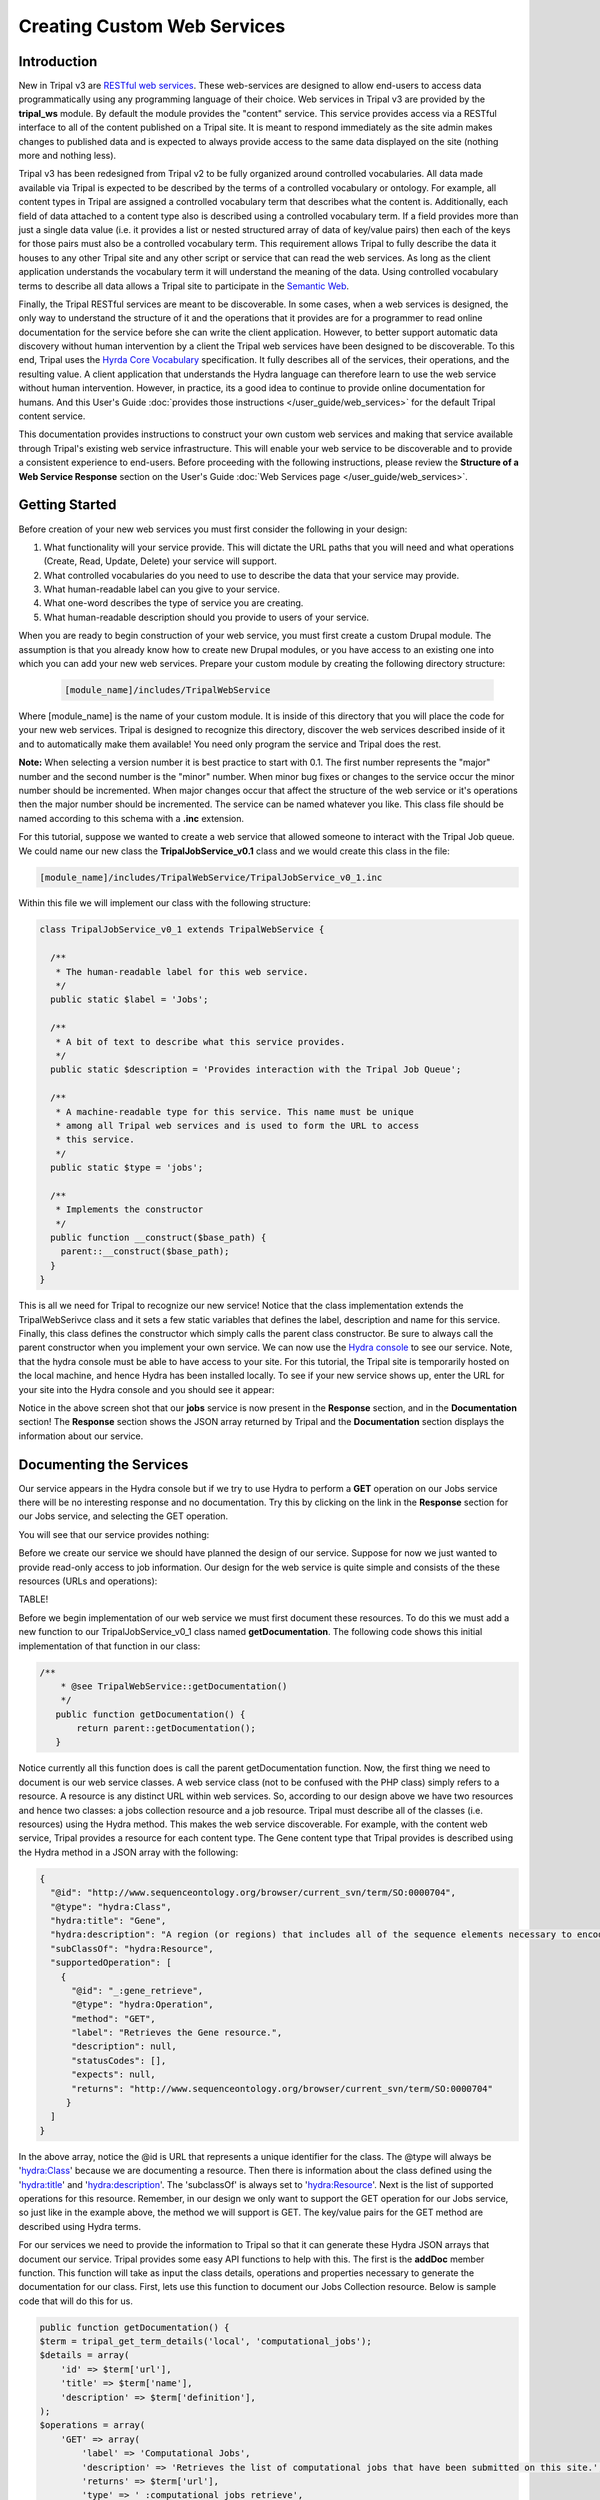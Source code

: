 Creating Custom Web Services
==============================


Introduction
-------------

New in Tripal v3 are `RESTful web services <https://en.wikipedia.org/wiki/Representational_state_transfer>`_.  These web-services are designed to allow end-users to access data programmatically using any programming language of their choice.  Web services in Tripal v3 are provided by the **tripal_ws** module.  By default the module provides the "content" service.  This service provides access via a RESTful interface to all of the content published on a Tripal site.  It is meant to respond immediately as the site admin makes changes to published data and is expected to always provide access to the same data displayed on the site (nothing more and nothing less). 


Tripal v3 has been redesigned from Tripal v2 to be fully organized around controlled vocabularies.  All data made available via Tripal is expected to be described by the terms of a controlled vocabulary or ontology.  For example, all content types in Tripal are assigned a controlled vocabulary term that describes what the content is.  Additionally, each field of data attached to a content type also is described using a controlled vocabulary term.  If a field provides more than just a single data value (i.e. it provides a list or nested structured array of data of key/value pairs) then each of the keys for those pairs must also be a controlled vocabulary term.  This requirement allows Tripal to fully describe the data it houses to any other Tripal site and any other script or service that can read the web services.  As long as the client application understands the vocabulary term it will understand the meaning of the data.  Using controlled vocabulary terms to describe all data allows a Tripal site to participate in the `Semantic Web <https://en.wikipedia.org/wiki/Semantic_Web>`_. 

Finally, the Tripal RESTful services are meant to be discoverable.  In some cases, when a web services is designed, the only way to understand the structure of it and the operations that it provides are for a programmer to read online documentation for the service before she can write the client application.  However, to better support automatic data discovery without human intervention by a client the Tripal web services have been designed to be discoverable.  To this end, Tripal uses the  `Hyrda Core Vocabulary <https://www.hydra-cg.com/spec/latest/core/>`_ specification.  It fully describes all of the services, their operations, and the resulting value.  A client application that understands the Hydra language can therefore learn  to use the web service without human intervention.  However, in practice, its a good idea to continue to provide online documentation for humans.  And this User's Guide :doc:`provides those instructions </user_guide/web_services>` for the default Tripal content service.  

This documentation provides instructions to construct your own custom web services and making that service available through Tripal's existing web service infrastructure.  This will enable your web service to be discoverable and to provide a consistent experience to end-users.  Before proceeding with the following instructions, please review the **Structure of a Web Service Response** section on the User's Guide :doc:`Web Services page </user_guide/web_services>`.

Getting Started
----------------
Before creation of your new web services you must first consider the following in your design:

1.  What functionality will your service provide.  This will dictate the URL paths that you will need and what operations (Create, Read, Update, Delete) your service will support.
2.  What controlled vocabularies do you need to use to describe the data that your service may provide.
3.  What human-readable label can you give to your service.
4.  What one-word describes the type of service you are creating.
5.  What human-readable description should you provide to users of your service.

When you are ready to begin construction of your web service, you must first create a custom Drupal module.  The assumption is that you already know how to create new Drupal modules, or you have access to an existing one into which you can add your new web services.   Prepare your custom module by creating the following directory structure:

  .. code-block:: bash

	[module_name]/includes/TripalWebService

Where [module_name] is the name of your custom module.  It is inside of this directory that you will place the code for your new web services.  Tripal is designed to recognize this directory, discover the web services described inside of it and to automatically make them available!  You need only program the service and Tripal does the rest.  


**Note:** When selecting a version number it is best practice to start with 0.1.  The first number represents the  "major" number and the second number is the "minor" number.  When minor bug fixes or changes to the service occur the minor number should be incremented. When major changes occur that affect the structure of the web service or it's operations then the major number should be incremented.    The service can be named whatever you like.   This class file should be named according to this schema with a **.inc** extension. 

For this tutorial, suppose we wanted to create a web service that allowed someone to interact with the Tripal Job queue.  We could name our new class the **TripalJobService_v0.1** class and we would create this class in the file: 

.. code-block:: bash

	[module_name]/includes/TripalWebService/TripalJobService_v0_1.inc

Within this file we will implement our class with the following structure:


.. code-block:: php

	
	class TripalJobService_v0_1 extends TripalWebService {

	  /**
	   * The human-readable label for this web service.
	   */
	  public static $label = 'Jobs';

	  /**
	   * A bit of text to describe what this service provides.
	   */
	  public static $description = 'Provides interaction with the Tripal Job Queue';

	  /**
	   * A machine-readable type for this service. This name must be unique
	   * among all Tripal web services and is used to form the URL to access
	   * this service.
	   */
	  public static $type = 'jobs';

	  /**
	   * Implements the constructor
	   */
	  public function __construct($base_path) {
	    parent::__construct($base_path);
	  }
	}


This is all we need for Tripal to recognize our new service!  Notice that the class implementation extends the TripalWebSerivce class and it sets a few static variables that defines the label, description and name for this service.  Finally, this class defines the constructor which simply calls the parent class constructor. Be sure to always call the parent constructor when you implement your own service.  We can now use the `Hydra console <http://www.markus-lanthaler.com/hydra/console/>`_ to see our service.  Note, that the hydra console must be able to have access to your site. For this tutorial, the Tripal site is temporarily hosted on the local machine, and hence Hydra has been installed locally.    To see if your new service shows up, enter the URL for your site into the Hydra console and you should see it appear:

.. image:: custom_web_services.1_hydra_console.png

Notice in the above screen shot that our **jobs** service is now present in the **Response** section, and in the **Documentation** section!   The **Response** section shows the JSON array returned by Tripal and the **Documentation** section displays the information about our service.

Documenting the Services
-------------------------

Our service appears in the Hydra console but if we try to use Hydra to perform a **GET** operation on our Jobs service there will be no interesting response and no documentation.  Try this by clicking on the link in the **Response** section for our Jobs service, and selecting the GET operation.

.. image:: custom_web_services.2.png



You will see that our service provides nothing:

.. image:: custom_web_services.3.png


Before we create our service we should have planned the design of our service. Suppose for now we just wanted to provide read-only access to job information.  Our design for the web service is quite simple and consists of the these resources (URLs and operations):


TABLE!



Before we begin implementation of our web service we must first document these resources.  To do this we must add a new function to our TripalJobService_v0_1 class named **getDocumentation**.  The following code shows this initial implementation of that function in our class:


.. code-block:: php

	 /**
	     * @see TripalWebService::getDocumentation()
	     */
	    public function getDocumentation() {
	        return parent::getDocumentation();
	    }

Notice currently all this function does is call the parent getDocumentation function.  Now, the first thing we need to document is our web service classes.  A web service class (not to be confused with the PHP class) simply refers to a resource.  A resource is any distinct URL within web services.  So, according to our design above we have two resources and hence two classes:  a jobs collection resource and a job resource.  Tripal must describe all of the classes (i.e. resources) using the Hydra method.  This makes the web service discoverable.   For example, with the content web service, Tripal provides a resource for each content type.  The Gene content type that Tripal provides is  described using the Hydra method in a JSON array with the following:


.. code-block:: json

	{
	  "@id": "http://www.sequenceontology.org/browser/current_svn/term/SO:0000704",
	  "@type": "hydra:Class",
	  "hydra:title": "Gene",
	  "hydra:description": "A region (or regions) that includes all of the sequence elements necessary to encode a functional transcript. A gene may include regulatory regions, transcribed regions and\/or other functional sequence regions. [SO:immuno_workshop]",
	  "subClassOf": "hydra:Resource",
	  "supportedOperation": [
	    {
	      "@id": "_:gene_retrieve",
	      "@type": "hydra:Operation",
	      "method": "GET",
	      "label": "Retrieves the Gene resource.",
	      "description": null,
	      "statusCodes": [],
	      "expects": null,
	      "returns": "http://www.sequenceontology.org/browser/current_svn/term/SO:0000704"
	     }
	  ]
	}

In the above array, notice the @id is URL that represents a unique identifier for the class.   The @type will always be 'hydra:Class' because we are documenting a resource.  Then there is information about the class defined using the 'hydra:title' and 'hydra:description'.  The 'subclassOf' is always set to 'hydra:Resource'.  Next is the list of supported operations for this resource.  Remember, in our design we only want to support the GET operation for our Jobs service, so just like in the example above, the method we will support is GET.  The key/value pairs for the GET method are described using Hydra terms.  

For our services we need to provide the information to Tripal so that it can generate these Hydra JSON arrays that document our service.  Tripal provides some easy API functions to help with this.  The first is the **addDoc** member function.  This function will take as input the class details, operations and properties necessary to generate the documentation for our class.  First, lets use this function to document our Jobs Collection resource.  Below is sample code that will do this for us.


.. code-block:: php

	

 	public function getDocumentation() {
        $term = tripal_get_term_details('local', 'computational_jobs');
        $details = array(
            'id' => $term['url'],
            'title' => $term['name'],
            'description' => $term['definition'],
        );
        $operations = array(
            'GET' => array(
                'label' => 'Computational Jobs',
                'description' => 'Retrieves the list of computational jobs that have been submitted on this site.',
                'returns' => $term['url'],
                'type' => '_:computational_jobs_retrieve',
            ),
        );
        $properties = array(
        );
        $this->addDocClass($details, $operations, $properties);
        return parent::getDocumentation();
    


In the code above we add the documentation for our Job Collection class. There are three different arrays, one for the class details, one for the operations that the class supports and the third for properties. For now, the properties array is left empty. We'll come back to that later.  All classes must use a controlled vocabulary term.  Notice that the term used for this class is a term local to the database named 'computational_jobs'.   Normally when creating a class we would try to use a term from a published controlled vocabulary.  A large number of these vocabularies can be searched using `the EBI Ontology Lookup Service <https://www.ebi.ac.uk/ols/index>`_.  Unfortunately, an appropriate term could not be found in a published vocabulary, so we had to create a local term.  We can use Tripal's API functions to easily add new terms.  The following code should be placed in the install() function of your module to ensure the term is available:


.. code-block:: php

    $term = tripal_insert_cvterm(array(
            'id' => 'local:computational_job',
            'name' => 'Computational Job',
            'cv_name' => 'local',
            'definition' => 'A computational job that executes a specific task.',
        ));
        $term = tripal_insert_cvterm(array(
            'id' => 'local:computational_jobs',
            'name' => 'Computational Jobs',
            'cv_name' => 'local',
            'definition' => 'A set of computational jobs where each job executes a specific task.',
        ));

You'll notice in the code above that the @id of the Class is the URL of the term.  Using the **tripal_get_term_details** function we can get the URL for the term.  The URL serves as the unique identifier for this term.  We simply set the title and description for the class using the term details.  For the operation, we can specify any of the HTTP protocols (e.g. GET, PUT, PUSH, DELETE and PATCH).  Here we are currently only supporting read-only operations so we only need to provide a 'GET' operation.    Our jobs collection resource is now documented!


Implementing a Collection Resource
--------------------------------------

Now that our job collection resource is documented we can implement the resource using the **handleRequest** function.  We currently only support two paths for our web services as indicated in our design table above. Those include the default path where our job collection resource is found and an additional path with the job ID appended where individual job resources are found.  First, we will implement the Job Collections resource:


.. code-block:: php

    /**
     * @see TripalWebService::handleRequest()
     */
    public function handleRequest() {

        // Get the content type.
        $job_id = (count($this->path) > 0) ? $this->path[0] : '';

        // If we have a content type then list all of the entities that belong
        // to it.
        if (!$job_id) {
            $this->doJobsList();
        }
    }

in the code above need to determine if the resource is a job collection or a job resource.  To do that we can check to see if a job_id was provided.  The TripalWebService class provides as a member element the full URL path broken into an array of elements.  Because our job_id would always be in the first element of the path (after our base path for the service) we can use **$this->path[0]** to look for a job_id.  If one is not provided then we can execute a function called **doJobsList** and the code for that is as follows:


.. code-block:: php

	

    /**
     * Generates the job collection resource.
     */

    private function doJobsList() {
        // If the user has specified a limit or page number then use those to
        // get the specific jobs.
        $limit = isset($this->params['limit']) ? $this->params['limit'] : '25';
        $page = isset($this->params['page']) ? $this->params['page'] : 0;

        // Get the list of jobs for the given page, and the total number.
        $offset = $page * $limit;
        $jobs = tripal_get_jobs($offset, $limit);
        $num_records = tripal_get_jobs_count();

        // Set the current resource to be a new TripalWebServiceCollection resource,
        // and pass in the current service path, and set the pager.
        $service_path = $this->getServicePath();
        $this->resource = new TripalWebServiceCollection($service_path, $this->params);
        $this->resource->setType('local:computational_jobs');
        $this->resource->initPager($num_records, $limit, $page);

        // Now add the jobs as members
        foreach ($jobs as $job) {
            $member = new TripalWebServiceResource($service_path);
            $member->setID($job->job_id);
            $member->setType('local:computational_job');
            $member->addProperty('schema:ItemPage', url('admin/tripal/tripal_jobs/view/' . $job->job_id, array('absolute' => TRUE)));
            $this->resource->addMember($member);
        }
    }

The first few lines of code above are as follows:  

.. code-block:: php

        $limit = isset($this->params['limit']) ? $this->params['limit'] : '25';
        $page = isset($this->params['page']) ? $this->params['page'] : 0;



Remember, that we wanted to allow for paging of our job collection.  We could have hundreds or thousands of jobs over time and we do not want to slow the page load by loading all of those jobs.  Therefore the page and limit parameters that can be added to the URL are available via the params member as a set of key/value pairs.  Next, using Tripal API function calls, we get the list of jobs that the user has requested to see (or the first page by default):

.. code-block:: php

      $offset = $page * $limit;
        $jobs = tripal_get_jobs($offset, $limit);
        $num_records = tripal_get_jobs_count();


Now that we have our list of jobs to use in the collection we next need to build the resource.  We do this by setting the resource member of our TripalJobService_v0_1 class.  Tripal provides an easy way for constructing a collection via a class named TripalWebServiceCollection.  This class provides the necessary functions to easily create a collection resource that in the end will generate the appropriate JSON for us.  To create a collection we first instantiate a new instance of the TripalWebServiceCollection class and pass it the URL path that it corresponds to (in this case our base service path for the service).  We assign this new object to the resource member of our class.

.. code-block:: php

        $service_path = $this->getServicePath();
        $this->resource = new TripalWebServiceCollection($service_path, $this->params);

Next we need to indicate what type of collection this is.  Remember the controlled vocabulary terms we created previously?  We need to use those again to set the type.  Our term for a job collection is: local:computational_jobs.  So, we need to use this to set the type:

.. code-block:: php

        $this->resource->setType('local:computational_jobs');

Now, because we have instantiated a TripalWebServiceCollection object it can handle creation of the pager for us. We just need to tell it how many total records there are, the page and number of records per page (i.e. limit):

.. code-block:: php

        $this->resource->initPager($num_records, $limit, $page);

Lastly, we need to add our "members" of the collection.  These are the jobs from our query.  The following for loop iterates through all of our jobs and creates new member objects that are added to our collection:

.. code-block:: php

	

        foreach ($jobs as $job) {
            $member = new TripalWebServiceResource($service_path);
            $member->setID($job->job_id);
            $member->setType('local:computational_job');
            $member->addProperty('schema:name', $job->job_name);
            $member->addProperty('schema:ItemPage', url('admin/tripal/tripal_jobs/view/' . $job->job_id, array('absolute' => TRUE)));
            $this->resource->addMember($member);
        }

Notice in the code above that each job is an instance of the class called TripalWebServiceResource.  We use this class because each element of the collection is a reference to a resource and we reference the ID and the type.   In the code above we create the new member resource, we set it's type to be the vocabulary term 'local:computational_job' and eventually, use the addMember function of our TripalWebServiceCollection to add it to the collection. 

Also in the code above is a new function named addProperty.   We want to add some additional information about the job to help the end-user understand what each job is and how to get to it.  Here we add two properties, one that is the job name and another that is the page URL for the job on our Tripal site.  With these properties the client can quickly see the title and can go see the job on the Tripal site by following the given URL.  Note, a resource always has two identifying pieces of information: the ID and the Type.  So, everything else is added as a property of the resource.   Also notice that the first argument when using the addProperty function is a controlled vocabulary term.  Here we've used the terms **schema:name** and **schema:ItemPage**.  These terms are from the Schema.org vocabulary and the define what these properties are: a name and an item's page.

Now that we have what looks like enough code to handle the job collection resource, we can return to Hydra to test if our new resource is working.  The screenshot below shows the results:

.. image:: custom_web_services.4.png


It's clear that our resource is working!  However, there are some issues.  The URL for the ItemPage does not show as clickable, and we're missing descriptions of the properties in the Documentation column on the right. We'll fix that issue a bit later.  For now, this looks good.



Simplifying the Property Keys
-----------------------------

.. note::

	The rest of the guide is under construction


Implementing a Resource
------------------------
 
Documenting Properties
------------------------

More on Parameters
------------------------

Implementing Other Operations
------------------------------

Controlling Access to Resources
---------------------------------


 

Debugging and Troubleshooting